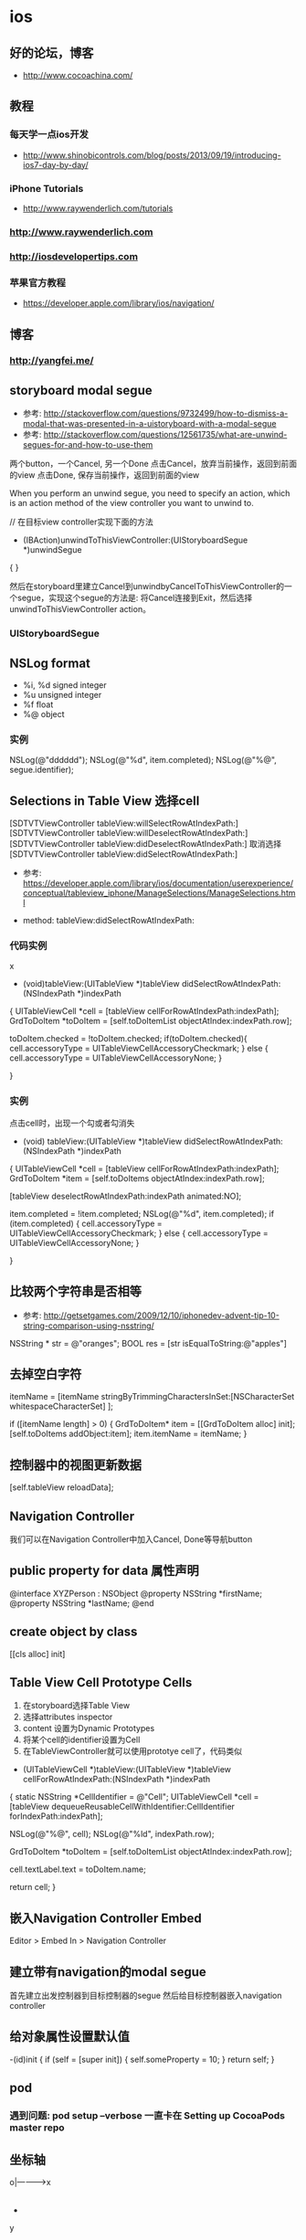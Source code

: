 * ios
** 好的论坛，博客
- http://www.cocoachina.com/
** 教程
*** 每天学一点ios开发
- http://www.shinobicontrols.com/blog/posts/2013/09/19/introducing-ios7-day-by-day/
*** iPhone Tutorials
- http://www.raywenderlich.com/tutorials
*** http://www.raywenderlich.com
*** http://iosdevelopertips.com
*** 苹果官方教程
- https://developer.apple.com/library/ios/navigation/

** 博客
*** http://yangfei.me/
** storyboard modal segue
- 参考: http://stackoverflow.com/questions/9732499/how-to-dismiss-a-modal-that-was-presented-in-a-uistoryboard-with-a-modal-segue
- 参考: http://stackoverflow.com/questions/12561735/what-are-unwind-segues-for-and-how-to-use-them
两个button，一个Cancel, 另一个Done
点击Cancel，放弃当前操作，返回到前面的view
点击Done, 保存当前操作，返回到前面的view

When you perform an unwind segue, you need to specify an action, which is an action method of the view controller you want to unwind to.

// 在目标view controller实现下面的方法
- (IBAction)unwindToThisViewController:(UIStoryboardSegue *)unwindSegue
{
}

然后在storyboard里建立Cancel到unwindbyCancelToThisViewController的一个segue，实现这个segue的方法是: 将Cancel连接到Exit，然后选择unwindToThisViewController action。

*** UIStoryboardSegue

** NSLog format
- %i, %d signed integer
- %u unsigned integer
- %f float
- %@ object
*** 实例

NSLog(@"dddddd");
NSLog(@"%d", item.completed);
NSLog(@"%@", segue.identifier);

** Selections in Table View 选择cell
[SDTVTViewController tableView:willSelectRowAtIndexPath:]    
[SDTVTViewController tableView:willDeselectRowAtIndexPath:]    
[SDTVTViewController tableView:didDeselectRowAtIndexPath:] 取消选择    
[SDTVTViewController tableView:didSelectRowAtIndexPath:]   

- 参考: https://developer.apple.com/library/ios/documentation/userexperience/conceptual/tableview_iphone/ManageSelections/ManageSelections.html

- method:  tableView:didSelectRowAtIndexPath:

*** 代码实例
x
- (void)tableView:(UITableView *)tableView didSelectRowAtIndexPath:(NSIndexPath *)indexPath
{
    UITableViewCell *cell = [tableView cellForRowAtIndexPath:indexPath];
    GrdToDoItem *toDoItem = [self.toDoItemList objectAtIndex:indexPath.row];
    
    toDoItem.checked = !toDoItem.checked;
    if(toDoItem.checked){
        cell.accessoryType = UITableViewCellAccessoryCheckmark;
    } else {
        cell.accessoryType = UITableViewCellAccessoryNone;
    }
    
}

*** 实例
点击cell时，出现一个勾或者勾消失
- (void) tableView:(UITableView *)tableView didSelectRowAtIndexPath:(NSIndexPath *)indexPath
{
    UITableViewCell *cell = [tableView cellForRowAtIndexPath:indexPath];
    GrdToDoItem *item = [self.toDoItems objectAtIndex:indexPath.row];
    
    [tableView deselectRowAtIndexPath:indexPath animated:NO];
    
    item.completed = !item.completed;
    NSLog(@"%d", item.completed);
    if (item.completed) {
        cell.accessoryType = UITableViewCellAccessoryCheckmark;
    } else {
        cell.accessoryType = UITableViewCellAccessoryNone;
    }

}

** 比较两个字符串是否相等
- 参考: http://getsetgames.com/2009/12/10/iphonedev-advent-tip-10-string-comparison-using-nsstring/
  
NSString * str = @"oranges";
BOOL res = [str isEqualToString:@"apples"]

** 去掉空白字符

itemName = [itemName stringByTrimmingCharactersInSet:[NSCharacterSet whitespaceCharacterSet] ];

 
if ([itemName length] > 0) {
    GrdToDoItem* item = [[GrdToDoItem alloc] init];
    [self.toDoItems addObject:item];
    item.itemName = itemName;
}

** 控制器中的视图更新数据

[self.tableView reloadData];

** Navigation Controller
我们可以在Navigation Controller中加入Cancel, Done等导航button

** public property for data 属性声明

@interface XYZPerson : NSObject
@property NSString *firstName;
@property NSString *lastName;
@end

** create object by class

[[cls alloc] init]

** Table View Cell Prototype Cells
1. 在storyboard选择Table View
2. 选择attributes inspector
3. content 设置为Dynamic Prototypes
4. 将某个cell的identifier设置为Cell
5. 在TableViewController就可以使用prototye cell了，代码类似
- (UITableViewCell *)tableView:(UITableView *)tableView cellForRowAtIndexPath:(NSIndexPath *)indexPath
{
    static NSString *CellIdentifier = @"Cell";
    UITableViewCell *cell = [tableView dequeueReusableCellWithIdentifier:CellIdentifier forIndexPath:indexPath];
    
    NSLog(@"%@", cell);
    NSLog(@"%ld", indexPath.row);
    
    GrdToDoItem *toDoItem = [self.toDoItemList objectAtIndex:indexPath.row];
    
    cell.textLabel.text = toDoItem.name;
    
    return cell;
}

** 嵌入Navigation Controller Embed
Editor > Embed In > Navigation Controller

** 建立带有navigation的modal segue
首先建立出发控制器到目标控制器的segue
然后给目标控制器嵌入navigation controller

** 给对象属性设置默认值
-(id)init {
     if (self = [super init])  {
       self.someProperty = 10;
     }
     return self;
}

** pod
*** 遇到问题: pod setup --verbose 一直卡在 Setting up CocoaPods master repo
** 坐标轴
o|---------->x
 |
 |
 |
 |
 |
 +
 y
